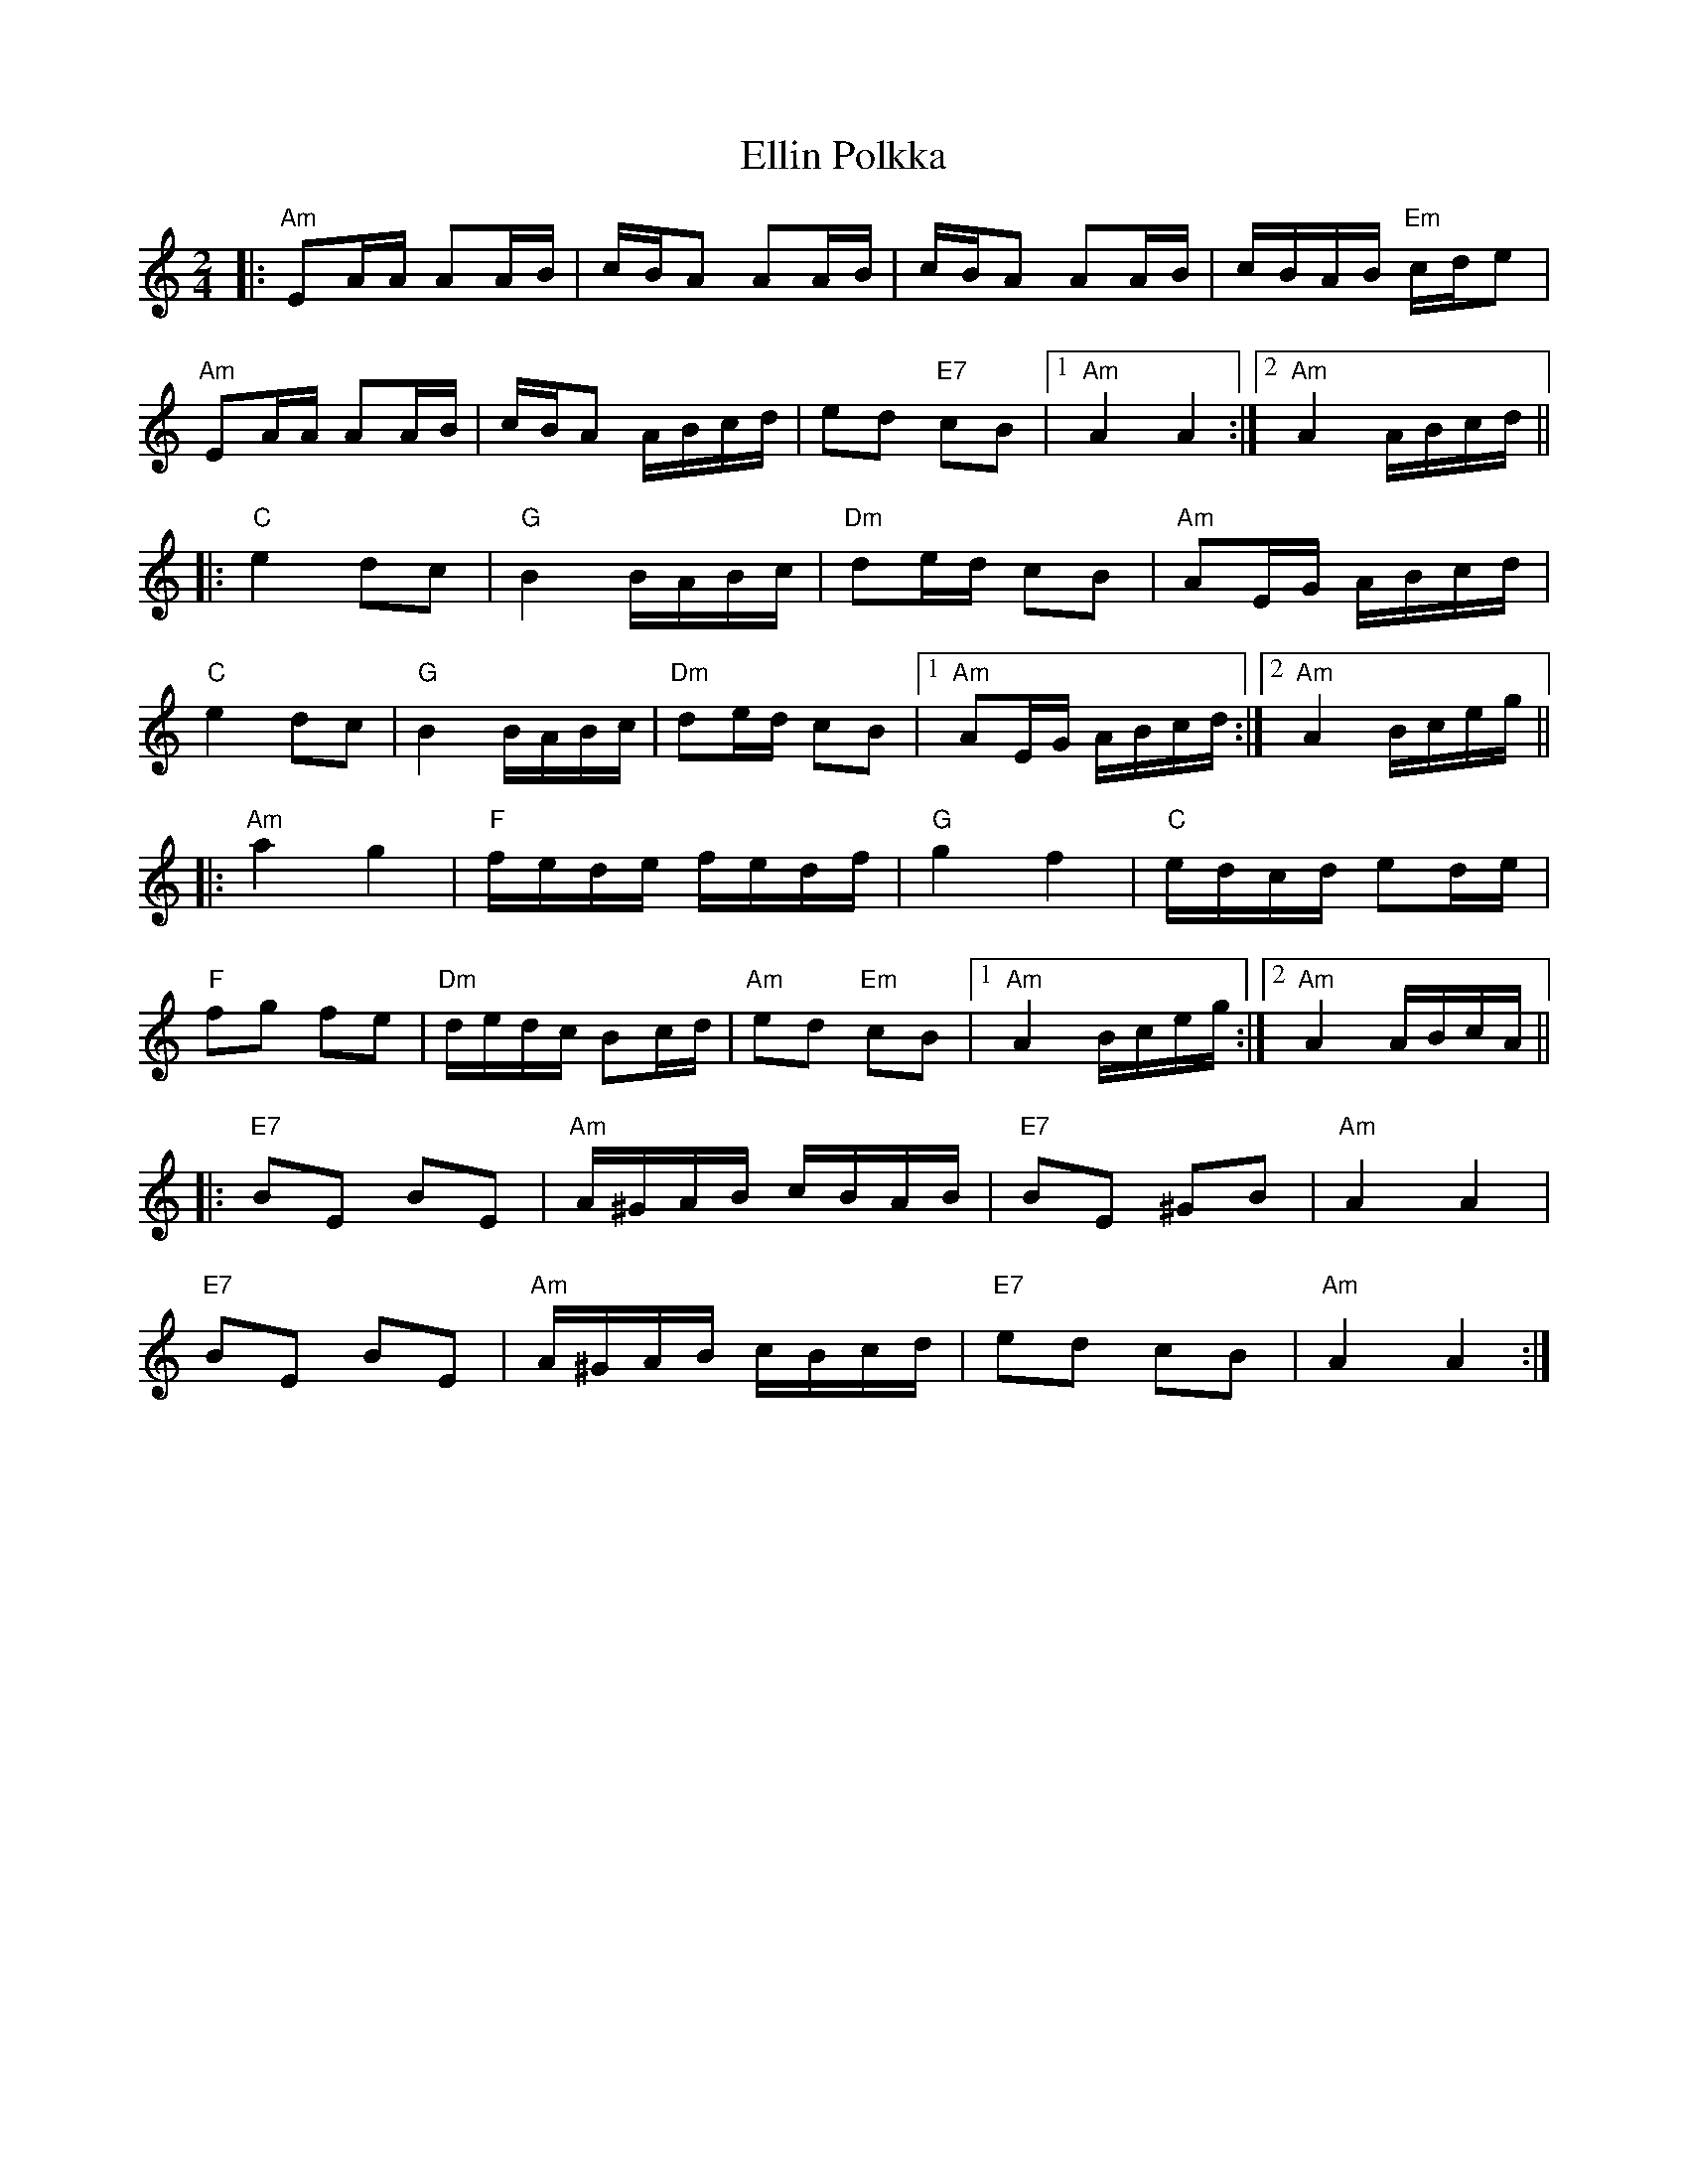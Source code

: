X: 11821
T: Ellin Polkka
R: polka
M: 2/4
K: Aminor
L:1/16
|:"Am"E2AA A2AB|cBA2 A2AB|cBA2 A2AB|cBAB "Em"cde2|
"Am"E2AA A2AB|cBA2 ABcd|e2d2 "E7"c2B2|1 "Am"A4 A4:|2 "Am" A4 ABcd||
|:"C"e4 d2c2|"G"B4 BABc|"Dm"d2ed c2B2|"Am"A2EG ABcd|
"C"e4 d2c2|"G"B4 BABc|"Dm"d2ed c2B2|1 "Am"A2EG ABcd:|2 "Am" A4 Bceg||
|:"Am"a4 g4|"F"fede fedf|"G"g4 f4|"C"edcd e2de|
"F"f2g2 f2e2|"Dm"dedc B2cd|"Am"e2d2 "Em"c2B2|1 "Am"A4 Bceg:|2 "Am"A4 ABcA||
|:"E7"B2E2 B2E2|"Am"A^GAB cBAB|"E7"B2E2 ^G2B2|"Am"A4 A4|
"E7"B2E2 B2E2|"Am"A^GAB cBcd|"E7"e2d2 c2B2|"Am"A4 A4:|

